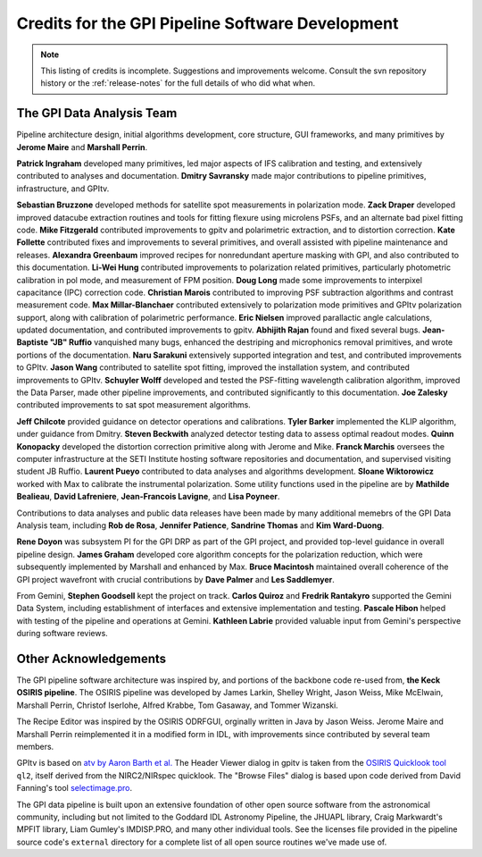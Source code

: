 
.. _sw-credits:

Credits for the GPI Pipeline Software Development
#############################################################

.. note::
        This listing of credits is incomplete.  Suggestions and improvements welcome. Consult the
        svn repository history or the :ref:`release-notes` for the full details of who did what when.

The GPI Data Analysis Team
----------------------------

Pipeline architecture design, initial algorithms development, core structure, GUI frameworks, and many primitives by **Jerome Maire** and **Marshall Perrin**.  



**Patrick Ingraham** developed many primitives, led major aspects of IFS calibration and testing, and extensively contributed to analyses and documentation.
**Dmitry Savransky** made major contributions to pipeline primitives, infrastructure, and GPItv.

**Sebastian Bruzzone** developed methods for satellite spot measurements in polarization mode.
**Zack Draper** developed improved datacube extraction routines and tools for fitting flexure using microlens PSFs, and an alternate bad pixel fitting code.
**Mike Fitzgerald** contributed improvements to gpitv and polarimetric extraction, and to distortion correction. 
**Kate Follette** contributed fixes and improvements to several primitives, and overall assisted with pipeline maintenance and releases. 
**Alexandra Greenbaum** improved recipes for nonredundant aperture masking with GPI, and also contributed to this documentation.
**Li-Wei Hung** contributed improvements to polarization related primitives, particularly photometric calibration in pol mode, and measurement of FPM position.
**Doug Long** made some improvements to interpixel capacitance (IPC) correction code. 
**Christian Marois** contributed to improving PSF subtraction algorithms and contrast measurement code. 
**Max Millar-Blanchaer** contributed extensively to polarization mode primitives and GPItv polarization support, along with calibration of polarimetric performance. 
**Eric Nielsen** improved parallactic angle calculations, updated documentation, and contributed improvements to gpitv. 
**Abhijith Rajan** found and fixed several bugs.
**Jean-Baptiste "JB" Ruffio** vanquished many bugs, enhanced the destriping and microphonics removal primitives, and wrote portions of the documentation.
**Naru Sarakuni** extensively supported integration and test, and contributed improvements to GPItv.
**Jason Wang** contributed to satellite spot fitting, improved the installation system, and contributed improvements to GPItv.
**Schuyler Wolff** developed and tested the PSF-fitting wavelength calibration algorithm, improved the Data Parser, made other pipeline improvements, and contributed significantly to this documentation.
**Joe Zalesky** contributed improvements to sat spot measurement algorithms.

**Jeff Chilcote** provided guidance on detector operations and calibrations. 
**Tyler Barker** implemented the KLIP algorithm, under guidance from Dmitry.
**Steven Beckwith** analyzed detector testing data to assess optimal readout modes. 
**Quinn Konopacky** developed the distortion correction primitive along with Jerome and Mike.
**Franck Marchis** oversees the computer infrastructure at the SETI Institute hosting software repositories and documentation, and supervised visiting student JB Ruffio.
**Laurent Pueyo** contributed to data analyses and algorithms development. 
**Sloane Wiktorowicz** worked with Max to calibrate the instrumental polarization.
Some utility functions used in the pipeline are by **Mathilde Bealieau**, **David Lafreniere**, **Jean-Francois Lavigne**, and **Lisa Poyneer**.


Contributions to data analyses and public data releases have been made by many additional memebrs of the GPI Data Analysis team, including **Rob de Rosa**,  **Jennifer Patience**, **Sandrine Thomas** and **Kim Ward-Duong**.



**Rene Doyon** was subsystem PI for the GPI DRP as part of the GPI project, and provided top-level guidance in overall pipeline design. 
**James Graham** developed core algorithm concepts for the polarization reduction, which were subsequently implemented by Marshall and enhanced by Max. 
**Bruce Macintosh** maintained overall coherence of the GPI project wavefront with crucial contributions by **Dave Palmer** and **Les Saddlemyer**. 

From Gemini, **Stephen Goodsell** kept the project on track. **Carlos Quiroz** and **Fredrik Rantakyro** supported 
the Gemini Data System, including establishment of interfaces and extensive implementation and testing.
**Pascale Hibon**  helped with testing of the pipeline and operations at Gemini.
**Kathleen Labrie** provided valuable input from Gemini's perspective during software reviews. 



Other Acknowledgements
------------------------


The GPI pipeline software architecture was inspired by, and portions of the backbone
code re-used from, **the Keck OSIRIS pipeline**.  The OSIRIS pipeline was developed
by James Larkin, Shelley Wright, Jason Weiss, Mike McElwain, Marshall Perrin,
Christof Iserlohe, Alfred Krabbe, Tom Gasaway, and Tommer Wizanski. 


The Recipe Editor  was inspired by the OSIRIS ODRFGUI, orginally written in Java by Jason Weiss.  Jerome Maire and Marshall Perrin reimplemented it in a modified form in IDL, with improvements since contributed by several team members.

GPItv is based on `atv by Aaron Barth et al.
<http://www.physics.uci.edu/~barth/atv/>`_   The Header Viewer dialog in gpitv
is taken from the `OSIRIS Quicklook tool
<http://www2.keck.hawaii.edu/inst/osiris/tools/>`_ ``ql2``, itself derived from
the NIRC2/NIRspec quicklook. The "Browse Files" dialog is based upon code
derived from David Fanning's tool `selectimage.pro
<http://www.idlcoyote.com/programs/catalyst/source/applications/selectimage.pro>`_. 

The GPI data pipeline is
built upon an extensive foundation of other open source software from the astronomical community, including 
but not limited to the Goddard IDL Astronomy Pipeline, the JHUAPL library, Craig Markwardt's MPFIT library, 
Liam Gumley's IMDISP.PRO, and many other individual tools.  See the licenses file provided in the pipeline source code's ``external`` directory for a
complete list of all open source routines we've made use of. 

 
